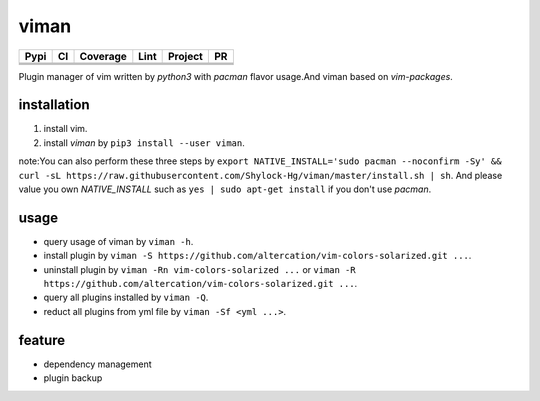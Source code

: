 viman
==========

+------------+------------+-----------+-----------------+---------------+---------------+
|    Pypi    |     CI     | Coverage  |      Lint       |   Project     |      PR       |
+============+============+===========+=================+===============+===============+
|   |Pypi|   |  |travis|  | |codecov| | |codefactor|    |     |BCH|     | |PR-welcomes| |
+------------+------------+-----------+-----------------+---------------+---------------+
|            |            |           | |lgtm-lint|     |               |               |
+------------+------------+-----------+-----------------+---------------+---------------+
|            |            |           | |Codacy Badge|  |               |               |
+------------+------------+-----------+-----------------+---------------+---------------+

.. |travis| image:: https://travis-ci.org/Shylock-Hg/viman.svg?branch=master
    :target: https://travis-ci.org/Shylock-Hg/viman

.. |Pypi| image:: https://img.shields.io/badge/pypi-v0.0.12-brightgreen.svg
    :target: https://pypi.org/project/viman/

.. |codecov| image:: https://codecov.io/gh/Shylock-Hg/viman/branch/master/graph/badge.svg
  :target: https://codecov.io/gh/Shylock-Hg/viman

.. |codefactor| image:: https://www.codefactor.io/repository/github/shylock-hg/viman/badge
   :target: https://www.codefactor.io/repository/github/shylock-hg/viman
   :alt: CodeFactor

.. |lgtm-lint| image:: https://img.shields.io/lgtm/grade/python/g/Shylock-Hg/viman.svg?logo=lgtm&logoWidth=18
   :target: https://lgtm.com/projects/g/Shylock-Hg/viman/context:python
   :alt: Language grade: Python

.. |Codacy Badge| image:: https://api.codacy.com/project/badge/Grade/4bc646603b0847d2aee5c7527a35c8e6
   :target: https://www.codacy.com/app/Shylock-Hg/viman?utm_source=github.com&amp;utm_medium=referral&amp;utm_content=Shylock-Hg/viman&amp;utm_campaign=Badge_Grade)

.. |BCH| image:: https://bettercodehub.com/edge/badge/Shylock-Hg/viman?branch=master
   :target: https://bettercodehub.com/

.. |PR-welcomes| image:: https://img.shields.io/badge/PRs-welcome-brightgreen.svg?style=flat-square
   :target: http://makeapullrequest.com


Plugin manager of vim written by *python3* with *pacman* flavor usage.And viman based on `vim-packages`.

installation
------------------

1. install vim.
2. install *viman* by ``pip3 install --user viman``.

note:You can also perform these three steps by ``export NATIVE_INSTALL='sudo pacman --noconfirm -Sy' && curl -sL https://raw.githubusercontent.com/Shylock-Hg/viman/master/install.sh | sh``. And please value you own *NATIVE_INSTALL* such as ``yes | sudo apt-get install`` if you don't use *pacman*.

usage
-----------------

* query usage of viman by ``viman -h``.
* install plugin by ``viman -S https://github.com/altercation/vim-colors-solarized.git ...``.
* uninstall plugin by ``viman -Rn vim-colors-solarized ...`` or ``viman -R https://github.com/altercation/vim-colors-solarized.git ...``.
* query all plugins installed by ``viman -Q``.
* reduct all plugins from yml file by ``viman -Sf <yml ...>``.

feature
--------------------

* dependency management
* plugin backup

